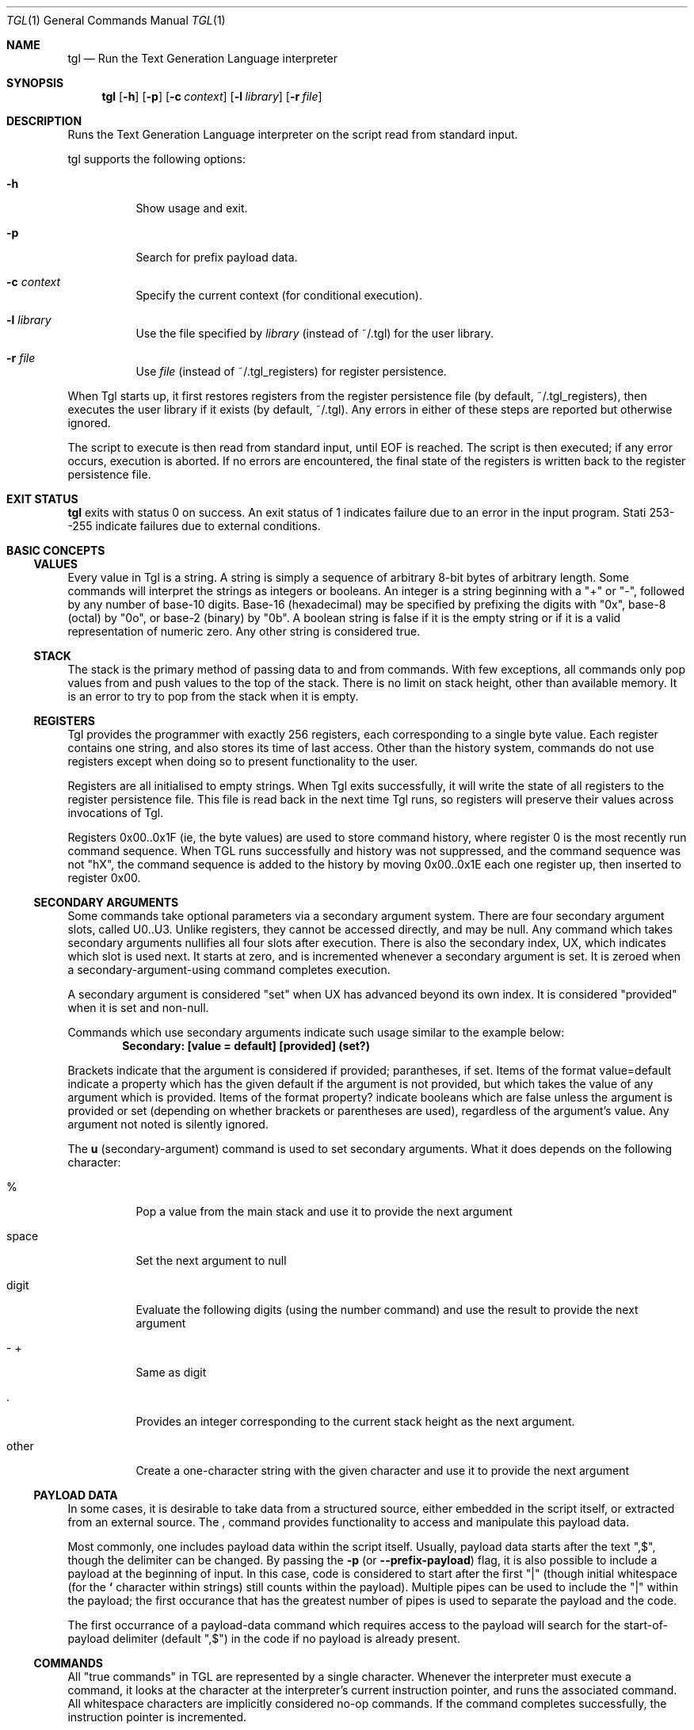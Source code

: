 .Dd 16 June 2012
.Dt TGL 1
.Os
.Sh NAME
.Nm tgl
.Nd Run the Text Generation Language interpreter
.Sh SYNOPSIS
.Nm
.Op Fl h
.Op Fl p
.Op Fl c Ar context
.Op Fl l Ar library
.Op Fl r Ar file
.Sh DESCRIPTION
Runs the Text Generation Language interpreter on the script read from standard
input.
.Pp
tgl supports the following options:
.Bl -tag -width Ds
.It Fl h
Show usage and exit.
.It Fl p
Search for prefix payload data.
.It Fl c Ar context
Specify the current context (for conditional execution).
.It Fl l Ar library
Use the file specified by
.Ar library
(instead of ~/.tgl) for the user library.
.It Fl r Ar file
Use
.Ar file
(instead of ~/.tgl_registers) for register persistence.
.El
.Pp
When Tgl starts up, it first restores registers from the register persistence
file (by default, ~/.tgl_registers), then executes the user library if it
exists (by default, ~/.tgl). Any errors in either of these steps are reported
but otherwise ignored.
.Pp
The script to execute is then read from standard input, until EOF is
reached. The script is then executed; if any error occurs, execution is
aborted. If no errors are encountered, the final state of the registers is
written back to the register persistence file.
.Sh EXIT STATUS
.Nm
exits with status 0 on success. An exit status of 1 indicates failure due
to an error in the input program. Stati 253--255 indicate failures due to
external conditions.
.Sh BASIC CONCEPTS
.Ss VALUES
Every value in Tgl is a string. A string is simply a sequence of arbitrary
8-bit bytes of arbitrary length. Some commands will interpret the strings as
integers or booleans. An integer is a string beginning with a
.Qq +
or
.Qq - ,
followed by any number of base-10 digits. Base-16 (hexadecimal) may be
specified by prefixing the digits with
.Qq 0x ,
base-8 (octal) by
.Qq 0o ,
or base-2 (binary) by
.Qq 0b .
A boolean string is false if it is the empty string or if it is a valid
representation of numeric zero. Any other string is considered true.
.Ss STACK
The stack is the primary method of passing data to and from commands. With few
exceptions, all commands only pop values from and push values to the top of the
stack. There is no limit on stack height, other than available memory. It is an
error to try to pop from the stack when it is empty.
.Ss REGISTERS
Tgl provides the programmer with exactly 256 registers, each corresponding to a
single byte value. Each register contains one string, and also stores its time
of last access. Other than the history system, commands do not use registers
except when doing so to present functionality to the user.
.Pp
Registers are all initialised to empty strings. When Tgl exits successfully, it
will write the state of all registers to the register persistence file. This
file is read back in the next time Tgl runs, so registers will preserve their
values across invocations of Tgl.
.Pp
Registers 0x00..0x1F (ie, the byte values) are used to store command history,
where register 0 is the most recently run command sequence. When TGL runs
successfully and history was not suppressed, and the command sequence was not
\(dqhX\(dq, the command sequence is added to the history by moving 0x00..0x1E
each one register up, then inserted to register 0x00.
.Ss SECONDARY ARGUMENTS
Some commands take optional parameters via a secondary argument system. There
are four secondary argument slots, called U0..U3. Unlike registers, they cannot
be accessed directly, and may be null. Any command which takes secondary
arguments nullifies all four slots after execution. There is also the secondary
index, UX, which indicates which slot is used next. It starts at zero, and is
incremented whenever a secondary argument is set. It is zeroed when a
secondary-argument-using command completes execution.
.Pp
A secondary argument is considered
.Qq set
when UX has advanced beyond its own index. It is considered
.Qq provided
when it is set and non-null.
.Pp
Commands which use secondary arguments indicate such usage similar to the
example below:
.Dl Secondary: [value = default] [provided] (set?)
.Pp
Brackets indicate that the argument is considered if provided; parantheses, if
set. Items of the format value=default indicate a property which has the given
default if the argument is not provided, but which takes the value of any
argument which is provided. Items of the format property? indicate booleans
which are false unless the argument is provided or set (depending on whether
brackets or parentheses are used), regardless of the argument's value. Any
argument not noted is silently ignored.
.Pp
The
.Li u
(secondary-argument) command is used to set secondary arguments. What it
does depends on the following character:
.Bl -tag -width Ds
.It %
Pop a value from the main stack and use it to provide the next argument
.It space
Set the next argument to null
.It digit
Evaluate the following digits (using the number command) and use the result to
provide the next argument
.It "- +"
Same as digit
.It .
Provides an integer corresponding to the current stack height as the next
argument.
.It other
Create a one-character string with the given character and use it to provide
the next argument
.El
.Ss PAYLOAD DATA
In some cases, it is desirable to take data from a structured source, either
embedded in the script itself, or extracted from an external source. The
.Li ,
command provides functionality to access and manipulate this payload data.
.Pp
Most commonly, one includes payload data within the script itself. Usually,
payload data starts after the text
.Qq ",$" ,
though the delimiter can be changed. By passing the
.Li -p
(or
.Li --prefix-payload )
flag, it is also possible to include a payload at the beginning of input. In
this case, code is considered to start after the first
.Qq "|"
(though initial whitespace (for the
.Li "`"
character within strings) still counts within the payload). Multiple pipes can
be used to include the
.Qq "|"
within the payload; the first occurance that has the greatest number of
pipes is used to separate the payload and the code.
.Pp
The first occurrance of a payload-data command which requires access to the
payload will search for the start-of-payload delimiter (default
.Qq ",$" )
in the code if no payload is already present.
.Ss COMMANDS
All
.Qq true commands
in TGL are represented by a single character. Whenever the interpreter must
execute a command, it looks at the character at the interpreter's current
instruction pointer, and runs the associated command. All whitespace characters
are implicitly considered no-op commands. If the command completes
successfully, the instruction pointer is incremented.
.Pp
Builtin commands have access to all interpreter state, including the code and
instruction pointer itself. Many commands will move the instruction pointer to
effect control and quoting mechanisms. See the description for each command.
.Ss CONTEXT
TGL is run with a context (the empty string if not given) and maintains whether
the context is active. The context is typically specified as a filename. Some
commands only have effect if the context is active, allowing for language- or
project-specific functionality.
.Sh CATEGORICAL COMMAND REFERENCE
.Ss STACK
.Bl -tag -width Ds
.It x (swap: a{depth} b -> b a{depth}, or b a{-depth} -> a{-depth} b)
.Dl Secondary: [depth = 1]
The top two items on the stack are swapped. With a secondary argument, this
rolls the top element under that many items if positive, or moves an item at
that depth to the top if negative.
.It ":" (dupe: item -> item{times+1})
.Dl Secondary: [times = 1]
Pops an item from the stack, then pushes (times+1) copies of it onto the stack.
.It ";" (drop: item{times} -> ())
.Dl Secondary: [times = 1]
Pops (times) items from the stack and discards them.
.El
.Ss STRINGS
.Bl -tag -width Ds
.It c (concat: a b -> ab)
Pops two strings from the stack, concatenates them, and pushes the result.
.It C (char-at: string index -> char)
Pops a string and an index, and pushes the character within the string at that
index. The first character is at index 0. Negative indices are relative to the
end of the string.
.It l (length: string -> length)
Pops a string from the stack and pushes its length, in bytes.
.It m (map: string {from to}{n} n -> result, or string ... -> result)
.Dl Secondary: [stack-position-of-string = null]
Translates each occurrance of
.Ar from
to the corresponding
.Ar to
in
.Ar string
such that no mappings interact. The number of mappings must be specified
explicitly on the stack if no secondary argument is given; if one is given, it
should be a
.Li \(dqu.\(dq
command after
.Ar string
but before the first mapping.
.It s (substr: string from to -> length)
Pops a string and two indices, evaluated the same was as in char-at, and pushes
the portion of the string between
.Ar from ,
inclusive, to
.Ar to ,
exclusive.
.It S (suffix: string from -> length)
Same as substr, but assumes that
.Ar to
is the length of the string.
.It y (empty-string: () -> \(dq\(dq)
Pushes the empty string onto the stack.
.It \(dq ... \(dq (string: ??? -> string)
Pushes the characters between the double-quotes as a string onto the stack. The
following characters are interpreted specially:
.Bl -tag -width Ds
.It \e
Evaluates the
.Li \e
command at that point and splices the result into the string. Characters
continue to be read after the point where
.Li \e
left off.
.It "$"
Interprets the following character as a register name; the value of this
register is spliced into the string at that point.
.It "%"
Pops a value from the stack and splices it into the string at that point.
.It "`"
Inserts the string of whitespace characters that were present before the first
non-whitespace character in the primary input.
.El
.It "'" C (char: () -> string)
Pushes a single-character string, whose contents is the character following the
command, to the stack. Note that since TGL is not Unicode-aware, this more
strictly pushes a single
.Em byte .
For example, the code
.Dl "'ß"
will not push a string containing an Eszett, but rather (assuming UTF-8) a
string containing the byte 0xC3; the interpreter will then try to execute
command 0x9F.
.It "(" ... ")" (code: () -> string)
Pushes the string between the parentheses verbatim. The parentheses must be
balanced; for example, the code
.Dl "(foo (bar) baz)"
pushes the string
.Dl "foo (bar) baz"
.It "." (print: string -> ())
Pops a string from the stack and writes it verbatim to standard output.
.It \e (escape: () -> string or () -> ())
Pushes a single character as indicated by the following character(s).
.Pp
Control characters:
.Bl -tag -width Ds
.It \ea
BEL
.It \eb
BS
.It \ee
ESC
.It \ef
FF
.It \en
LF
.It \er
CR
.It \et
HT
.It \ev
VT
.It \ex##
The byte represented by the hexadecimal integer
.Ar ## .
.El
.Pp
The following result in the character being escaped:
.Dl \e\(dq \e\e \e$ \e% \e` \e'
.Pp
The following result in nothing (not even a string is pushed); they may be used
for manual balancing of parentheses as required by some commands.
.Dl \e( \e) \e[ \e] \e{ \e} \e< \e>
.It "=" (equal: a b -> (a==b))
Pops two strings and pushes a boolean indicating whether they are exactly
equal.
.It "!" (not-equal: a b -> (a!=b))
Pops two strings and pushes a boolean indicating whether they are
.Em not
exactly equal.
.It "{" (string-less: a b -> (a<b))
Pops two strings and pushes a boolean indicating whether the left is less than
(ASCIIbetically) the right.
.It "}" (string-greater: a b -> (a>b))
Pops two strings and pushes a boolean indicating whether the left is greater
than (ASCIIbetically) the right.
.El
.Ss MATH
.Bl -tag -width Ds
.It "#/digit" ... (number: () -> integer)
Reads an integer and pushes it onto the stack, stopping on the first
non-digit. Any digit (0..9) is bound to this command; the # command also allows
a leading sign before the number itself.
.It ? (rand: () -> integer)
Pushes a random integer between 0 and 65535, inclusive, onto the stack.
.It "+" (add: a b -> (a+b))
Pops two stack elements, interprets them as integers, and pushes their sum
onto the stack.
.It "-" (sub: a b -> (a-b))
Pops two stack elements, interprets them as integers, and pushes their
difference onto the stack.
.It "*" (mul: a b -> (a*b))
Pops two stack elements, interprets them as integers, and pushes their product
onto the stack.
.It "/" (div: a b -> (a/b))
Pops two stack elements, interprets them as integers, and pushes their quotient
onto the stack.
.It "%" (mod: a b -> (a%b))
Pops two stack elements, interprets them as integers, and pushes their
remainder onto the stack.
.It "<" (less: a b -> (a<b))
Pops two integers and pushes a boolean indicating whether the left is less than
the right.
.It ">" (greater: a b -> (a>b))
Pops two integers and pushes a boolean indicating whether the left is greater
than the left.
.It "&" (and: a b -> (a&&b))
Pops two booleans and pushes the result of logical AND. Note that due to the
nature of TGL this is not, and cannot be, short-circuiting.
.It "|" (or: a b -> (a||b))
Pops two booleans and pushes the result of logical OR. Note that due to the
nature of TGL this is not, and cannot be, short-circuiting.
.It "^" (xor: a b -> (a^b))
Pops two booleans and pushes the result of logical XOR.
.It "~" (not: a -> !a)
Pops a boolean and pushes its negation.
.El
.Ss REGISTERS
.Bl -tag -width Ds
.It a (auto-write: value -> ())
Pops a string and stores it into a register with an alphanumeric name. The
register chosen is the one with the earliest date of last use. After writing
the register, prints a string of the format
.Dl "`%s: %c\en"
indicating the value stored and the register it was stored in. (The first
character is a literal grave quote, while the last one is a linefeed.)
.It p (stash: () -> ())
Pushes all registers onto a stack independent of the primary stack.
.It P (retrieve: () -> ())
Restores all registers as preserved by stash, removing that entry.
.It r R (read: () -> value)
Pushes the contents of register
.Ar R
onto the stack.
.It R R (write: value -> ())
Pops
.Ar value
from the stack and stores it into register
.Ar R .
.It u X (secondary-argument: () -> () or value -> ())
The effect of this command depends on
.Ar X .
See SECONDARY ARGUMENTS above.
.It z (stash-retrieve: code -> guarded-code)
Pops
.Ar code
and places
.Li p...P
guards around it, so that no changes to registers occur due to execution of
.Ar code
(assuming it contains no \(dq,$\(dq).
.El
.Ss PAYLOAD
All payload commands are prefixed with \(dq,\(dq.
.Bl -tag -width Ds
.It ",$" (payload-start: () -> ())
Immediately moves the instruction pointer to the end of the current code,
effectively stopping processing.
.It ",c" (payload-curr: () -> elt)
Pushes the string corresponding to the first element of the current payload
data onto the stack.
.It ",," (payload-next: () -> ())
.Dl Secondary: [count = 1]
Deletes the first
.Ar count
elements from the current payload data.
.It ",;" (payload-next-kv: () -> ())
.Dl Secondary: [count = 1]
Deletes the first
.Ar count
pairs of elements from the current payload data.
.It ",." (payload-print: () -> ())
.Dl Secondary: [count = 1]
Prints the first
.Ar count
elements of the payload data, separated by the current
.Ar output-v-delimiter ,
then deletes them. A
.Ar count
of zero indicates all elements.
.It ",:" (payload-print-kv: () -> ())
.Dl Secondary: [count = 1]
Prints the first
.Ar count
key-value pairs of the payload data. Each key and value is separated by the
current
.Ar output-kv-delimiter ,
and each pair is separated by the current
.Ar output-kvs-delimiter .
A
.Ar count
of zero indicates all pairs.
.It ",r" (payload-read: () -> payload)
Pushes the string representation of the current payload data onto the stack.
.It ",R" (payload-write: payload -> ())
Sets the current payload data to the string popped from the stack.
.It ",x" (payload-recurse: payload code -> ())
Saves all current payload state, then sets the payload to
.Ar payload
and executes
.Ar code .
After execution, payload state (including delimiters and such) is reverted to
what is was before execution of this command.
.It ",h" (payload-length-bytes: () -> byte-count)
Pushes an integer indicating how many bytes remain in the current payload
data. Returns zero if and only if no elements remain in the current
payload. (Thus the mnemonic
.Em Has-more )
.It ",e" (payload-each: ??? body -> ???)
.Dl Secondary: [reg = \(dqp\(dq]
For each value in the current payload, set
.Ar reg
to that value and execute
.Ar body .
This does not modify the current payload data. The result of the payload data
having been altered after
.Ar body
exits is undefined.
.It ",E" (payload-each-kv: ??? body -> ???)
.Dl Secondary: [key-reg = \(dqk\(dq] [val-reg = \(dqv\(dq]
For each key-value pair in the current payload, set
.Ar key-reg
to the key and
.Ar val-reg
to the value, then execute
.Ar body .
This does not modify the current payload data. The result of the payload data
having been altered after
.Ar body
exits is undefined.
.It ",i" (payload-datum-at-index: index -> value)
Pushes the payload element at
.Ar index ,
where 0 is the index of the first element. This operation requires a linear
scan of the payload data.
.It ",I" (payload-num-indices: () -> count)
Counts the number of elements in the current payload data and pushes the
result. This operation requires a linear scan of the payload data.
.It ",k" (payload-datum-at-key: key -> value)
Pushes the first payload value element which follows the given key. This
opretation requires a linear scan of the payload data.
.It ",/" VV (payload-set-property: value -> ())
Sets the property
.Ar VV
to
.Ar value .
Properties are:
.Bl -hang -width Ds
.It ps (payload-start, default \(dq,$\(dq)
The delimiter that separates code from payload in the main body.
.It vd (value-delimiter, default \(dqws\(dq (see \(dq,s\(dq))
The delimiter that separates elements in the payload data.
.It ov (output-v-delimiter, default \(dq, \(dq)
The string to separate contiguous normal values on output.
.It ok (output-kv-delimiter, default \(dq, \(dq)
The string to separate keys from values on output.
.It os (output-kvs-delimiter, default \(dq\en\(dq)
The string to separate key-value pairs on output.
.It b( b[ b{ b< (balance-paren)
Set to any boolean. If true, delimiters are ignored when between yet-unbalanced
pairs of the given type of parenthesis character. If false, the characters are
treated normally. Default is true for ([{, false for <.
.It t( t[ t{ t< (trim-paren)
Set to any boolean. If true, up to one single matching pair of the given
parenthesis type is trimmed from a value before extraction. This is performed
after whitespace trimming, and no further trimming is done after this
step. Default is true for ([{, false for <.
.It ts (trim-space, default true)
Set to any boolean. If true, extraneous spaces around values are trimmed when
being extracted.
.El
.It ",?" VV (payload-get-property: () -> value)
Pushes the current value of property
.Ar VV .
See \(dq,/\(dq.
.It ",s" (payload-space-delimited: () -> ())
Sets payload to be delimited by whitespace of any kind, combination, and
abount. Resets balance and trim properties to defaults. If this mode is in use
when payload is first extracted (or with any command which alters the payload),
leading space in the payload is skipped. This is indicated in delimiter
properties with the special string \(dqws\(dq.
.It ",0" (payload-nul-delimited: () -> ())
Sets payload to be delimited by NUL characters, and sets all balance and trim
properties to false.
.It ",l" (payload-line-delimited: () -> ())
Sets the following strings:
.Dl \(dq\en\(dq \(dq\er\(dq \(dq\er\en\(dq
as the value delimiter, and sets all paren-related balancing and trimming to
false. Space trimming is set to true.
.It ",!" (payload-from-code: () -> ())
Extracts the payload from the suffix from the top-level primary code, using the
current
.Ar payload-start
delimiter. This is automatically done if no payload has ever been extracted
when a command that accesses the payload data is run.
.It ",f" (payload-from-file: filename -> ())
Reads the entire contents of
.Ar filename
and uses it as payload data.
.It ",F" (payload-from-glob: glob -> ())
Accumulates all filenames matching
.Ar glob
and stores them into the payload data, NUL-delimited. Implicitly executes
\(dq,0\(dq after.
.El
.Ss CONTROL STRUCTURES
.Bl -tag -width Ds
.It d (defun: name body -> ())
Defines the command of the given name, which may be standard (one character
long) or long (more than one character long). It is an error if it already
exists. After execution of this command, the new command can be invoked in the
normal manner (directly if a standard name, or with
.Li Q...
if it is long).
.It D (defun-contextual: name body -> ())
Like
.Li defun
except that nothing happens if the current context is not active.
.It e (each: ??? string body -> ???)
.Dl Secondary: [reg = \(dqc\(dq]
For each character in
.Ar string ,
set
.Ar reg
to a string with that character as its only content, then execute
.Ar body .
.It f (for: ??? to body -> ???)
.Dl Secondary: [from = 0] [reg = \(dqi\(dq] [increment = +1 or -1]
Set
.Ar reg
to
.Ar from .
Execute
.Ar body ,
then add
.Ar increment
to
.Ar reg .
If
.Ar reg
has not moved to the other side of
.Ar to
from whence it started and is not equal to
.Ar to ,
the command repeats. If
.Ar increment
is not given, it defaults to +1 if
.Ar to
is greater than
.Ar from ,
or -1 otherwise.
.It i (if: ??? condition then else -> ???)
If
.Ar condition
is a true boolean, executes
.Ar then ;
otherwise, executes
.Ar else .
Other than the three arguments given, the effect on the interpreter is entirely
dependent on the code executed. Note:
.Ar condition
is a
.Em value ,
not code to execute. The code
.Dl "(1 2=)('y)('n)i."
will print
.Li \(dqy\(dq
since
.Li \(dq1 2=\(dq
is a true string. For the desired effect, the code should read
.Dl "1 2=('y)('n)i."
.It I (if-short: ??? condition then -> ???)
The same as
.Li if
except that it does nothing if
.Ar condition
is false.
.It Q ... (long-command: ??? -> ???)
Reads characters from the code until end of input or whitespace is
encountered. These characters (excluding the leading
.Qq Q )
constitute a long command name. The command corresponding to this name is
executed. The way the interpreter is affected depends entirely on what the
command does.
.It v (save-code: name code -> ())
Creates a defun using the given name and code, executes it (the defun, not the
code), and appends the definition to the user library if successful.
.It V t (save-code-contextual: name code -> ())
Like save-code, but also restricts the definition to the context indicated by
.Ar t .
If
.Ar t
is \(dqs\(dq, the whole context must match; if it is \(dqe\(dq, only the
extension must match. No other values of
.Ar t
are permitted.
.It w (while: ??? condition body -> ???)
Executes
.Ar condition
and pops a value from the stack. If it is false, the command stops. Otherwise,
.Ar body
is executed and the command repeats. Notice that unlike
.Li if ,
.Ar condition
is code to evaluate on each iteration, instead of a value by itself.
.It W (while-short: ??? body -> ???)
Executes
.Ar code
and pops a value from the stack. If it is true, the command repeats.
.It X (eval: ??? code -> ???)
Pops a string from the stack and evaluates it as TGL code. The way the
interpreter is affected depends entirely on what the code does.
.El
.Ss CONTEXT
All context commands are prefixed with
.Li "@" .
Any occurrance of
.Qq ...
in these commands indicates that a string is read until the next whitespace
character. The string
.Qq matches
if the glob defined by the string which was read (see fnmatch(3)) matches the
current context (as with
.Fl c
).
.Bl -tag -width ds
.It "@=" ... (context-set: () -> ())
The context is made active if matches, inactive if does not match.
.It "@!" ... (context-set-not: () -> ())
The context is made inactive if matches, active if does not match.
.It "@&" ... (context-and: () -> ())
The context is made inactive if does not match.
.It "@|" ... (context-or: () -> ())
The context is made active if matches.
.It "@^" ... (context-and-not: () -> ())
The context is made inactive if matches.
.It "@|" ... (context-or-not: () -> ())
The context is made active if does not match.
.It "@?" (context-active: () -> active-state)
Pushes a boolean indicating whether the context is active.
.It "@s" (context-query: () -> context)
Pushes the current context itself.
.It "@e" (context-extension: () -> extension)
Pushes the filename extension of the context, including the leading dot, if
present; otherwise, an empty string.
.El
.Ss HISTORY/LIBRARY
.Bl -tag -width Ds
.It h (history-access: () -> entry)
.Dl Secondary: [off = 0]
Accesses the item in history at (off+implicit).
.Ar implicit
begins at 0 and is incremented every time history-access is invoked.
.It H (suppress-history: () -> ())
Prevents the current code from being added to the history.
.El
.Ss EXTERNAL COMMANDS
.Bl -tag -width Ds
.It b (shell-script: input script -> output)
.Dl Secondary: [status-reg = null]
Executes \(dq\
.Ar $SHELL
-c
.Ar script \(dq
using
.Ar input
as its standard input. Output is accumulated and pushed onto the stack when the
command completes. If
.Ar status-reg
is specified, the exit code of the child process is stored as an integer to
that register. Otherwise, it is an error if the child exits with a non-zero
status. In any case, an abnormally terminated process (eg, one that was killed)
results in an error.
.It B (shell-command: input args{n} n -> output, or input ... -> output)
.Dl Secondary: [stack-depth-of-input = null] [status-reg = null]
Execute the given shell command, the arguments pushed in the order they will be
used. The first argument is the command to run. No additional processing is
performed on the arguments given: They are passed to the program verbatim (this
means, for example, that no quoting is necessary). Example:
.Dl yu.\(dqecho\(dq \(dqhello\(dq \(dqworld\(dqB.  --> hello world
Standard input is provided by
.Ar input ;
standard output is accumulated into
.Ar output
and pushed when the command completes. If
.Ar status-reg
is specified, the exit code of the child process is stored as an integer to
that register. Otherwise, it is an error if the child exits with a non-zero
status. In any case, an abnormally terminated process (eg, one that was killed)
results in an error.
.It j ... (sed: input -> output, or input script -> output)
Executes \(dqsed -r\(dq on the given input, pushing the output onto the
stack. The script is normally read in after the command name itself, and
follows this pseudo-extended-regex:
.Dl (${STATEMENT};\es*)*${STATEMENT}
where
.Dl ${STATEMENT} = [a-zA-Z](.)[^\e1]*\e1[^\e1]*\e1[a-zA-Z]*
If no script follows the command, it is instead popped from the stack. The
environment variable
.Ar TGL_SED
can be used to override the name of the sed command.
.It J (perl: input script -> output)
INvokes \(dqperl -E\(dq with the given script and standard input. The
environment variable
.Ar TGL_PERL
can be set to override the location of the perl executable.
.It t (tcl: input script -> output)
Invokes \(dqtclsh\(dq with the given input and script, and pushes the output
onto the stack. The executable name can be overridden with the environment
variable
.Ar TGL_TCL .
.El
.Sh COMMAND INDEX
.Ss BY INVOCATION
.Bl -tag -width Ds
.It a
auto-write
.It b
shell-script
.It B
shell-command
.It c
concat
.It C
char-at
.It d
defun
.It D
defun-contextual
.It e
each
.It f
for
.It h
history-access
.It H
suppress-history
.It i
if
.It I
if-short
.It j
sed
.It J
perl
.It l
length
.It m
map
.It Q
long-command
.It p
stash
.It P
retrieve
.It r
read
.It R
write
.It s
substr
.It S
suffix
.It t
tcl
.It u
secondary-argument
.It v
save-code
.It V
save-code-contextual
.It w
while
.It W
while-short
.It x
swap
.It X
eval
.It y
empty-string
.It z
stash-retrieve
.It "!"
not-equal
.It \(dq
string
.It "#"
number
.It "%"
mod
.It "&"
and
.It "'"
char
.It "("
code
.It "*"
mul
.It "+"
add
.It ",0"
payload-nul-delimited
.It ",c"
payload-curr
.It ",e"
payload-each
.It ",E"
payload-each-kv
.It ",f"
payload-from-file
.It ",F"
payload-from-glob
.It ",h"
payload-length-bytes
.It ",i"
payload-datum-at-index
.It ",k"
payload-datum-at-key
.It ",l"
payload-line-delimited
.It ",l"
payload-num-indices
.It ",r"
payload-read
.It ",R"
payload-write
.It ",s"
payload-space-delimited
.It ",x"
payload-recurse
.It ",!"
payload-from-code
.It ",$"
payload-start
.It ",,"
payload-next
.It ",."
payload-print
.It ",/"
payload-set-property
.It ",:"
payload-print-kv
.It ",;"
payload-next-kv
.It ",?"
payload-get-property
.It "-"
sub
.It "."
print
.It "/"
div
.It digit
number
.It ":"
dupe
.It ";"
drop
.It "<"
less
.It "="
equal
.It ">"
greater
.It ?
rand
.It "@="
context-set
.It "@!"
context-set-not
.It "@&"
context-and
.It "@|"
context-or
.It "@^"
context-and-not
.It "@v"
context-or-not
.It "@?"
context-active
.It "@s"
context-query
.It "@e"
context-extension
.It \e
escape
.It "^"
xor
.It "{"
string-less
.It "|"
or
.It "}"
string-greater
.It "~"
not
.El
.Ss BY NAME
.Bl -hang -width "loooooooooooooooooooooooooong"
.It add
.Li "+"
.It and
.Li "&"
.It auto-write
.Li a
.It char
.Li "'"
.It char-at
.Li C
.It code
.Li "("
.It concat
.Li c
.It context-active
.Li "@?"
.It context-and
.Li "@&"
.It context-and-not
.Li "@^"
.It context-extension
.Li "@e"
.It context-or
.Li "@|"
.It context-or-not
.Li "@v"
.It context-query
.Li "@s"
.It context-set
.Li "@="
.It context-set-not
.Li "@!"
.It defun
.Li d
.It defun-contextual
.Li D
.It div
.Li "/"
.It drop
.Li ";"
.It dupe
.Li ":"
.It each
.Li e
.It escape
.Li \e
.It for
.Li f
.It empty-string
.Li y
.It equal
.Li "!"
.It eval
.Li X
.It greater
.Li ">"
.It history
.Li h
.It if
.Li i
.It if-short
.Li I
.It length
.Li l
.It less
.Li "<"
.It long-command
.Li Q
.It map
.Li m
.It mul
.Li "*"
.It not
.Li "~"
.It not-equal
.Li "!"
.It number
.Li Any of: "#0123456789"
.It or
.Li "|"
.It payload-curr
.Li ",c"
.It payload-datum-at-index
.Li ",i"
.It payload-datum-at-key
.Li ",k"
.It payload-each
.Li ",e"
.It payload-each-kv
.Li ",E"
.It payload-from-code
.Li ",!"
.It payload-from-file
.Li ",f"
.It payload-from-glob
.Li ",F"
.It payload-get-property
.Li ",?"
.It payload-length-bytes
.Li ",h"
.It payload-line-delimited
.Li ",l"
.It payload-next
.Li ",,"
.It payload-next-kv
.Li ",;"
.It payload-nul-delimited
.Li ",0"
.It payload-num-indices
.Li ",I"
.It payload-print
.Li ",."
.It payload-print-kv
.Li ",:"
.It payload-read
.Li ",r"
.It payload-recurse
.Li ",x"
.It payload-set-property
.Li ",/"
.It payload-space-delimited
.Li ",s"
.It payload-start
.Li ",$"
.It payload-write
.Li ",R"
.It perl
.Li J
.It print
.Li "."
.It rand
.Li ?
.It read
.Li r
.It retrieve
.Li P
.It save-code
.Li v
.It save-code-contextual
.Li V
.It secondary-argument
.Li u
.It sed
.Li j
.It shell-command
.Li B
.It shell-script
.Li b
.It stash
.Li p
.It stash-retrieve
.Li z
.It string
.Li \(dq
.It string-greater
.Li "}"
.It string-less
.Li "{"
.It sub
.Li "-"
.It substr
.Li s
.It suffix
.Li S
.It suppress-history
.Li H
.It swap
.Li x
.It tcl
.Li t
.It while
.Li w
.It while-short
.Li W
.It write
.Li R
.It xor
.Li "^"
.El
.Sh ENVIRONMENT
.Bl -tag -width Ds
.It SHELL
The command to use to run shell commands.
.It TGL_SED
The command to use instead of
.Qq sed
for the
.Li sed
builtin.
.It TGL_PERL
The command to use instead of
.Qq perl
for the
.Li perl
builtin.
.It TGL_TCL
The command to use instead of
.Qq tclsh
for the
.Li tcl
builtin.
.El
.Sh FILES
.Bl -tag -width Ds
.It "~/.tgl"
The default location of the user library. This is a TGL script which is
automatically read when TGL starts, and any commands affecting the library
write to it. It can be overridden with the
.Li -l
parameter.
.It "~/.tgl_registers"
The default location of the register persistence file. This is a binary file
used to save and restore registers between invocations of TGL.
.El
.Sh EXAMPLES
.Ss HELLO WORLD
.Bd -literal
  \(dqHello, world!\(dq.
.Ed
.Ss 99 BOTTLES OF BEER
.Bd -literal
  99Rc\(dqbottles\(dqRBrcRC(rc#-1>)(
  \(dq$C $B of beer on the wall\en$C $B of beer\en\(dq.
  rc1-Rc
  rc1=(\(dqbottle\(dq)(\(dqbottles\(dq)iRBrc0=(\(dqNo more\(dq)(rc)iRC
  rc#-1=(
    \(dqGo to the store, buy some more\en99 bottles of beer on the wall\en\(dq
  )(
    \(dqTake one down, pass it around\en$C $B of beer on the wall\en\(dq
  )i.)w
.Ed
.Ss CASE STATEMENTS, HISTORY
Quickly generate case statements for each digit:
.Dl  10(\(dq`case '$i':\en\(dq.)f
.Pp
Save the previous to a language-specific macro:
.Dl  \(dqnc\(dqhzVe
.Pp
Resusing the new macro:
.Dl  Qnc
.Ss CONTEXT
Creating a macro to place strings into C-strings (quoting and escaping):
.Bd -literal
  @=*.h @|*.c
  \(dqcq\(dq (u.\e\e(\e\e)\en(\en)\er(\er)\et(\et)\e\(dq(\e\(dq)\ee(\ee)\ef(\ef)\ev(\ev)m\(dq\e\(dq%\e\(dq\(dq) D
.Ed

